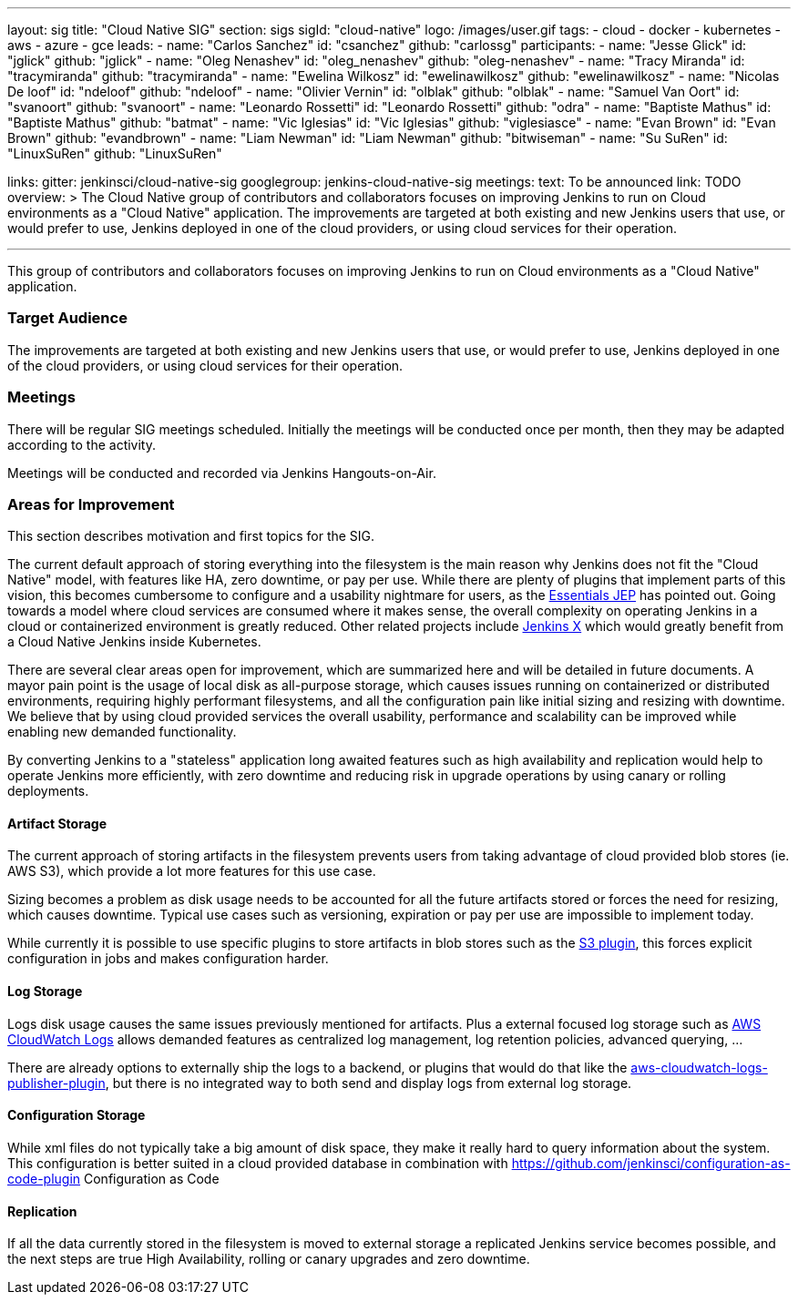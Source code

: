 ---
layout: sig
title: "Cloud Native SIG"
section: sigs
sigId: "cloud-native"
logo: /images/user.gif
tags:
- cloud
- docker
- kubernetes
- aws
- azure
- gce
leads:
- name: "Carlos Sanchez"
  id: "csanchez"
  github: "carlossg"
participants:
- name: "Jesse Glick"
  id: "jglick"
  github: "jglick"
- name: "Oleg Nenashev"
  id: "oleg_nenashev"
  github: "oleg-nenashev"
- name: "Tracy Miranda"
  id: "tracymiranda"
  github: "tracymiranda"
- name: "Ewelina Wilkosz"
  id: "ewelinawilkosz"
  github: "ewelinawilkosz"
- name: "Nicolas De loof"
  id: "ndeloof"
  github: "ndeloof"
- name: "Olivier Vernin"
  id: "olblak"
  github: "olblak"
- name: "Samuel Van Oort"
  id: "svanoort"
  github: "svanoort"
- name: "Leonardo Rossetti"
  id: "Leonardo Rossetti"
  github: "odra"
- name: "Baptiste Mathus"
  id: "Baptiste Mathus"
  github: "batmat"
- name: "Vic Iglesias"
  id: "Vic Iglesias"
  github: "viglesiasce"
- name: "Evan Brown"
  id: "Evan Brown"
  github: "evandbrown"
- name: "Liam Newman"
  id: "Liam Newman"
  github: "bitwiseman"
- name: "Su SuRen"
  id: "LinuxSuRen"
  github: "LinuxSuRen"

links:
  gitter: jenkinsci/cloud-native-sig
  googlegroup: jenkins-cloud-native-sig
meetings:
  text: To be announced
  link: TODO
overview: >
  The Cloud Native group of contributors and collaborators focuses on
  improving Jenkins to run on Cloud environments as a "Cloud Native" application.
  The improvements are targeted at both existing and new Jenkins users that use, or would prefer to use,
  Jenkins deployed in one of the cloud providers,
  or using cloud services for their operation.

---

This group of contributors and collaborators focuses on
improving Jenkins to run on Cloud environments as a "Cloud Native" application.

=== Target Audience

The improvements are targeted at both existing and new Jenkins users that use, or would prefer to use,
Jenkins deployed in one of the cloud providers,
or using cloud services for their operation.

=== Meetings

There will be regular SIG meetings scheduled.
Initially the meetings will be conducted once per month,
then they may be adapted according to the activity.

Meetings will be conducted and recorded via Jenkins Hangouts-on-Air.

=== Areas for Improvement

This section describes motivation and first topics for the SIG.

The current default approach of storing everything into the filesystem is the main reason why Jenkins does not fit the "Cloud Native" model, with features like HA, zero downtime, or pay per use.
While there are plenty of plugins that implement parts of this vision, this becomes cumbersome to configure and a usability nightmare for users, as the https://github.com/jenkinsci/jep/tree/master/jep/300[Essentials JEP] has pointed out.
Going towards a model where cloud services are consumed where it makes sense, the overall complexity on operating Jenkins in a cloud or containerized environment is greatly reduced.
Other related projects include https://github.com/jenkinsci/jep/tree/master/jep/400[Jenkins X] which would greatly benefit from a Cloud Native Jenkins inside Kubernetes.

There are several clear areas open for improvement, which are summarized here and will be detailed in future documents.
A mayor pain point is the usage of local disk as all-purpose storage, which causes issues running on containerized or distributed environments, requiring highly performant filesystems, and all the configuration pain like initial sizing and resizing with downtime.
We believe that by using cloud provided services the overall usability, performance and scalability can be improved while enabling new demanded functionality.

By converting Jenkins to a "stateless" application long awaited features such as high availability and replication would help to operate Jenkins more efficiently, with zero downtime and reducing risk in upgrade operations by using canary or rolling deployments.

==== Artifact Storage

The current approach of storing artifacts in the filesystem prevents users from taking advantage of cloud provided blob stores (ie. AWS S3), which provide a lot more features for this use case.

Sizing becomes a problem as disk usage needs to be accounted for all the future artifacts stored or forces the need for resizing, which causes downtime.
Typical use cases such as versioning, expiration or pay per use are impossible to implement today.

While currently it is possible to use specific plugins to store artifacts in blob stores such as the https://plugins.jenkins.io/s3[S3 plugin],
this forces explicit configuration in jobs and makes configuration harder.

==== Log Storage

Logs disk usage causes the same issues previously mentioned for artifacts.
Plus a external focused log storage such as https://docs.aws.amazon.com/AmazonCloudWatch/latest/logs/WhatIsCloudWatchLogs.html[AWS CloudWatch Logs] allows demanded features as centralized log management, log retention policies, advanced querying, ...

There are already options to externally ship the logs to a backend, or plugins that would do that like the  https://github.com/jenkinsci/aws-cloudwatch-logs-publisher-plugin[aws-cloudwatch-logs-publisher-plugin], but there is no integrated way to both send and display logs from external log storage.

==== Configuration Storage

While xml files do not typically take a big amount of disk space, they make it really hard to query information about the system.
This configuration is better suited in a cloud provided database in combination with https://github.com/jenkinsci/configuration-as-code-plugin Configuration as Code

==== Replication

If all the data currently stored in the filesystem is moved to external storage a replicated Jenkins service becomes possible, and the next steps are true High Availability, rolling or canary upgrades and zero downtime.


